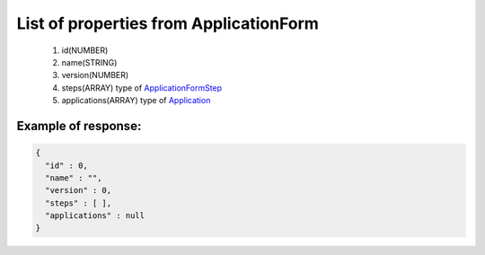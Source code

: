List of properties from ApplicationForm
=======================================

        #. id(NUMBER)
        #. name(STRING)
        #. version(NUMBER)
        #. steps(ARRAY)
           type of `ApplicationFormStep <http://docs.ivis.se/en/latest/api/applicationformstep.html>`_
        #. applications(ARRAY)
           type of `Application <http://docs.ivis.se/en/latest/api/application.html>`_

Example of response:
~~~~~~~~~~~~~~~~~~~~

.. code-block:: json

    {
      "id" : 0,
      "name" : "",
      "version" : 0,
      "steps" : [ ],
      "applications" : null
    }
